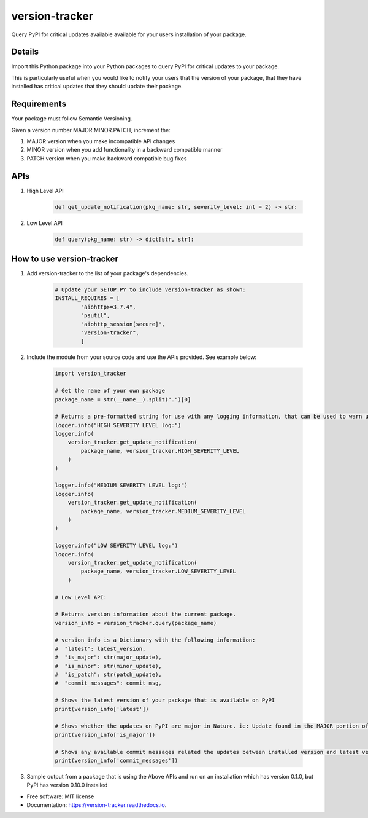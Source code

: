 ===============
version-tracker
===============


.. image:: https://img.shields.io/pypi/v/version_tracker.svg
        :target: https://pypi.python.org/pypi/version_tracker

.. image:: https://img.shields.io/travis/prabhakk-mw/version_tracker.svg
        :target: https://travis-ci.com/prabhakk-mw/version_tracker

.. image:: https://readthedocs.org/projects/version-tracker/badge/?version=latest
        :target: https://version-tracker.readthedocs.io/en/latest/?version=latest
        :alt: Documentation Status




Query PyPI for critical updates available available for your users installation of your package.

Details
---------

Import this Python package into your Python packages to query PyPI for critical updates to your package.

This is particularly useful when you would like to notify your users that the version of your package, 
that they have installed has critical updates that they should update their package.

Requirements
-------------
Your package must follow Semantic Versioning.

Given a version number MAJOR.MINOR.PATCH, increment the:

#. MAJOR version when you make incompatible API changes
#. MINOR version when you add functionality in a backward compatible manner
#. PATCH version when you make backward compatible bug fixes

APIs
-----

#. High Level API

    .. code-block:: python

        def get_update_notification(pkg_name: str, severity_level: int = 2) -> str:

#. Low Level API

    .. code-block:: python

        def query(pkg_name: str) -> dict[str, str]:


How to use version-tracker
--------------------------

#. Add version-tracker to the list of your package's dependencies.

    .. code-block:: python

        # Update your SETUP.PY to include version-tracker as shown:
        INSTALL_REQUIRES = [
                "aiohttp>=3.7.4",
                "psutil",
                "aiohttp_session[secure]",
                "version-tracker",
                ]

#. Include the module from your source code and use the APIs provided. See example below:

    .. code-block:: python
    
        import version_tracker
        
        # Get the name of your own package
        package_name = str(__name__).split(".")[0]
        
        # Returns a pre-formatted string for use with any logging information, that can be used to warn users of available updates.
        logger.info("HIGH SEVERITY LEVEL log:")
        logger.info(
            version_tracker.get_update_notification(
                package_name, version_tracker.HIGH_SEVERITY_LEVEL
            )
        )
    
        logger.info("MEDIUM SEVERITY LEVEL log:")
        logger.info(
            version_tracker.get_update_notification(
                package_name, version_tracker.MEDIUM_SEVERITY_LEVEL
            )
        )
    
        logger.info("LOW SEVERITY LEVEL log:")
        logger.info(
            version_tracker.get_update_notification(
                package_name, version_tracker.LOW_SEVERITY_LEVEL
            )
        
        # Low Level API:
    
        # Returns version information about the current package.
        version_info = version_tracker.query(package_name)
    
        # version_info is a Dictionary with the following information:
        #  "latest": latest_version,
        #  "is_major": str(major_update),
        #  "is_minor": str(minor_update),
        #  "is_patch": str(patch_update),
        #  "commit_messages": commit_msg,
        
        # Shows the latest version of your package that is available on PyPI
        print(version_info['latest'])
        
        # Shows whether the updates on PyPI are major in Nature. ie: Update found in the MAJOR portion of the Semantic version.
        print(version_info['is_major'])
        
        # Shows any available commit messages related the updates between installed version and latest version.  
        print(version_info['commit_messages'])

#. Sample output from a package that is using the Above APIs and run on an installation which has version 0.1.0, but PyPI has version 0.10.0 installed

* Free software: MIT license
* Documentation: https://version-tracker.readthedocs.io.



